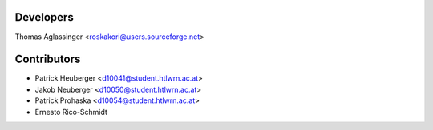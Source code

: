 ==========
Developers
==========

Thomas Aglassinger <roskakori@users.sourceforge.net>

============
Contributors
============

* Patrick Heuberger <d10041@student.htlwrn.ac.at>
* Jakob Neuberger <d10050@student.htlwrn.ac.at>
* Patrick Prohaska <d10054@student.htlwrn.ac.at>
* Ernesto Rico-Schmidt